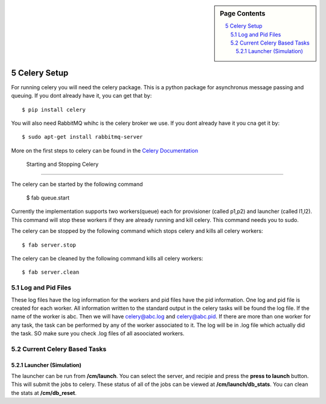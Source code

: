 .. sidebar:: Page Contents

   .. contents::
      :local:


.. sectnum::
   :start: 5

   
**********************************************************************
Celery Setup
**********************************************************************
For running celery you will need the celery package. This is a python package for asynchronus message passing and queuing. If you dont already have it, you can get that by::

	$ pip install celery
	
You will also need RabbitMQ whihc is the celery broker we use. If you dont already have it you cna get it by::

	$ sudo apt-get install rabbitmq-server

More on the first steps to celery can be found in the `Celery Documentation <http://docs.celeryproject.org/en/latest/getting-started/first-steps-with-celery.html>`_
   

 Starting and Stopping Celery
======================================================================

The celery can be started by the following command

   $ fab queue.start
   
Currently the implementation supports two workers(queue) each for
provisioner (called p1,p2) and launcher (called l1,l2). This command will stop these workers if they are already running and kill celery.
This command needs you to sudo. 

The celery can be stopped by the following command which stops celery and kills all celery workers::

	$ fab server.stop
	
The celery can be cleaned by the following command kills all celery workers::

	$ fab server.clean


Log and Pid Files
======================================================================

These log files have the log information for the workers and pid files have the pid information. One log and pid file is created for each worker. All information written to the standard output in the celery tasks will be found the log file.
If the name of the worker is abc. Then we will have celery@abc.log and celery@abc.pid.
If there are more than one worker for any task, the task can be performed by any of the worker associated to it. The log will be in .log file which actually did the task. SO make sure you check .log files of all asoociated workers.


Current Celery Based Tasks
======================================================================

Launcher (Simulation)
----------------------------------------------------------------------
The launcher can be run from **/cm/launch**. You can select the server, and recipie and press the **press to launch** button. This will submit the jobs to celery.
These status of all of the jobs can be viewed at **/cm/launch/db_stats**. 
You can clean the stats at **/cm/db_reset**. 
